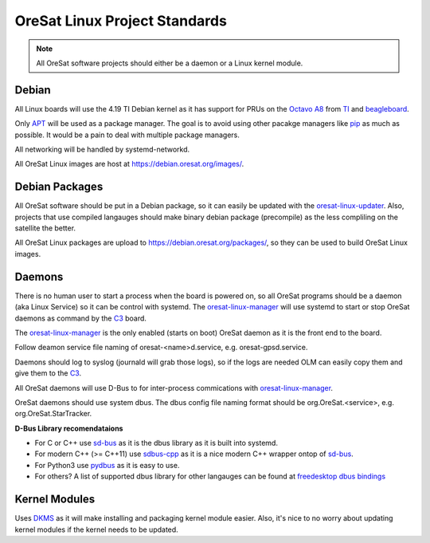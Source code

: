 OreSat Linux Project Standards
==============================

.. note:: All OreSat software projects should either be a daemon or a Linux
   kernel module.

Debian
------

All Linux boards will use the 4.19 TI Debian kernel as it has support for PRUs
on the `Octavo A8`_ from `TI`_ and `beagleboard`_.

Only `APT`_  will be used as a package manager. The goal is to avoid using
other pacakge managers like `pip`_ as much as possible. It would be a pain to
deal with multiple package managers.

All networking will be handled by systemd-networkd. 

All OreSat Linux images are host at https://debian.oresat.org/images/. 

Debian Packages
---------------

All OreSat software should be put in a Debian package, so it can easily be
updated with the `oresat-linux-updater`_. Also, projects that use compiled 
langauges should make binary debian package (precompile) as the less compliling
on the satellite the better.

All OreSat Linux packages are upload to https://debian.oresat.org/packages/, so
they can be used to build OreSat Linux images. 

Daemons
-------

There is no human user to start a process when the board is powered on, so all
OreSat programs should be a daemon (aka Linux Service) so it can be control 
with systemd. The `oresat-linux-manager`_ will use systemd to start or stop 
OreSat daemons as command by the `C3`_ board.

The `oresat-linux-manager`_ is the only enabled (starts on boot) OreSat daemon
as it is the front end to the board. 

Follow deamon service file naming of oresat-<name>d.service, e.g.
oresat-gpsd.service.

Daemons should log to syslog (journald will grab those logs), so if the logs
are needed OLM can easily copy them and give them to the `C3`_.

All OreSat daemons will use D-Bus to for inter-process commications with 
`oresat-linux-manager`_.

OreSat daemons should use system dbus. The dbus config file naming format
should be org.OreSat.<service>, e.g. org.OreSat.StarTracker.

**D-Bus Library recomendataions**

- For C or C++ use `sd-bus`_ as it is the dbus library as it is built into 
  systemd.
- For modern C++ (>= C++11) use `sdbus-cpp`_ as it is a nice modern C++ wrapper
  ontop of `sd-bus`_.
- For Python3 use `pydbus`_ as it is easy to use.
- For others? A list of supported dbus library for other langauges can be found
  at `freedesktop dbus bindings`_

Kernel Modules
--------------

Uses `DKMS`_ as it will make installing and packaging kernel module easier. 
Also, it's nice to no worry about updating kernel modules if the kernel needs
to be updated.

.. OreSat repos
.. _C3: https://github.com/oresat/oresat-c3
.. _oresat-linux-manager: https://github.com/oresat/oresat-linux-manager
.. _oresat-linux-updater: https://github.com/oresat/oresat-linux-updater

.. Other repos
.. _CANopenNode: https://github.com/CANopenNode/CANopenNode
.. _sd-bus: https://github.com/systemd/systemd/blob/master/src/systemd/sd-bus
.. _sdbus-cpp: https://github.com/Kistler-Group/sdbus-cpp/
.. _pydbus: https://github.com/LEW21/pydbus
.. _DKMS: https://github.com/dell/dkms

.. Other links
.. _APT: https://en.wikipedia.org/wiki/APT_(software)
.. _pip: https://pypi.org/project/pip/
.. _TI: https://www.ti.com/processors/sitara-arm/am335x-cortex-a8/overview.html
.. _Octavo A8: https://octavosystems.com/octavo_products/osd335x-sm/
.. _D-Bus: https://en.wikipedia.org/wiki/D-Bus
.. _freedesktop dbus bindings: https://www.freedesktop.org/wiki/Software/D-BusBindings/
.. _beagleboard: https://beagleboard.org/
